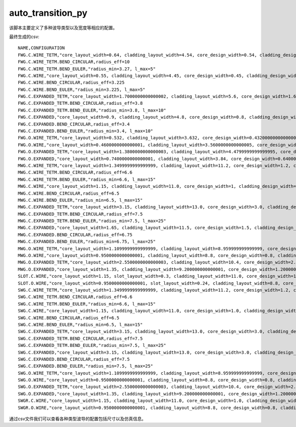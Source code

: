 auto_transition_py
============================================================

该脚本主要定义了多种波导类型以及宽度等相应的配置。

最终生成的csv::

    NAME,CONFIGURATION
    FWG.C.WIRE_TETM,"core_layout_width=0.64, cladding_layout_width=4.54, core_design_width=0.54, cladding_design_width=4.54, port_names=('op_0', 'op_1')"
    FWG.C.WIRE_TETM.BEND_CIRCULAR,radius_eff=10
    FWG.C.WIRE_TETM.BEND_EULER,"radius_min=3.27, l_max=5"
    FWG.C.WIRE,"core_layout_width=0.55, cladding_layout_width=4.45, core_design_width=0.45, cladding_design_width=4.45, port_names=('op_0', 'op_1')"
    FWG.C.WIRE.BEND_CIRCULAR,radius_eff=3.225
    FWG.C.WIRE.BEND_EULER,"radius_min=3.225, l_max=5"
    FWG.C.EXPANDED_TETM,"core_layout_width=1.7000000000000002, cladding_layout_width=5.6, core_design_width=1.6, cladding_design_width=5.6, port_names=('op_0', 'op_1')"
    FWG.C.EXPANDED_TETM.BEND_CIRCULAR,radius_eff=3.8
    FWG.C.EXPANDED_TETM.BEND_EULER,"radius_min=3.8, l_max=10"
    FWG.C.EXPANDED,"core_layout_width=0.9, cladding_layout_width=4.8, core_design_width=0.8, cladding_design_width=4.8, port_names=('op_0', 'op_1')"
    FWG.C.EXPANDED.BEND_CIRCULAR,radius_eff=3.4
    FWG.C.EXPANDED.BEND_EULER,"radius_min=3.4, l_max=10"
    FWG.O.WIRE_TETM,"core_layout_width=0.532, cladding_layout_width=3.632, core_design_width=0.43200000000000005, cladding_design_width=3.632, port_names=('op_0', 'op_1')"
    FWG.O.WIRE,"core_layout_width=0.4600000000000001, cladding_layout_width=3.5600000000000005, core_design_width=0.36000000000000004, cladding_design_width=3.5600000000000005, port_names=('op_0', 'op_1')"
    FWG.O.EXPANDED_TETM,"core_layout_width=1.3800000000000003, cladding_layout_width=4.4799999999999995, core_design_width=1.2800000000000002, cladding_design_width=4.4799999999999995, port_names=('op_0', 'op_1')"
    FWG.O.EXPANDED,"core_layout_width=0.7400000000000001, cladding_layout_width=3.84, core_design_width=0.6400000000000001, cladding_design_width=3.84, port_names=('op_0', 'op_1')"
    MWG.C.WIRE_TETM,"core_layout_width=1.3499999999999999, cladding_layout_width=11.2, core_design_width=1.2, cladding_design_width=11.2, port_names=('op_0', 'op_1')"
    MWG.C.WIRE_TETM.BEND_CIRCULAR,radius_eff=6.6
    MWG.C.WIRE_TETM.BEND_EULER,"radius_min=6.6, l_max=15"
    MWG.C.WIRE,"core_layout_width=1.15, cladding_layout_width=11.0, core_design_width=1, cladding_design_width=11.0, port_names=('op_0', 'op_1')"
    MWG.C.WIRE.BEND_CIRCULAR,radius_eff=6.5
    MWG.C.WIRE.BEND_EULER,"radius_min=6.5, l_max=15"
    MWG.C.EXPANDED_TETM,"core_layout_width=3.15, cladding_layout_width=13.0, core_design_width=3.0, cladding_design_width=13.0, port_names=('op_0', 'op_1')"
    MWG.C.EXPANDED_TETM.BEND_CIRCULAR,radius_eff=7.5
    MWG.C.EXPANDED_TETM.BEND_EULER,"radius_min=7.5, l_max=25"
    MWG.C.EXPANDED,"core_layout_width=1.65, cladding_layout_width=11.5, core_design_width=1.5, cladding_design_width=11.5, port_names=('op_0', 'op_1')"
    MWG.C.EXPANDED.BEND_CIRCULAR,radius_eff=6.75
    MWG.C.EXPANDED.BEND_EULER,"radius_min=6.75, l_max=25"
    MWG.O.WIRE_TETM,"core_layout_width=1.1099999999999999, cladding_layout_width=8.959999999999999, core_design_width=0.96, cladding_design_width=8.959999999999999, port_names=('op_0', 'op_1')"
    MWG.O.WIRE,"core_layout_width=0.9500000000000001, cladding_layout_width=8.8, core_design_width=0.8, cladding_design_width=8.8, port_names=('op_0', 'op_1')"
    MWG.O.EXPANDED_TETM,"core_layout_width=2.5500000000000003, cladding_layout_width=10.4, core_design_width=2.4000000000000004, cladding_design_width=10.4, port_names=('op_0', 'op_1')"
    MWG.O.EXPANDED,"core_layout_width=1.35, cladding_layout_width=9.200000000000001, core_design_width=1.2000000000000002, cladding_design_width=9.200000000000001, port_names=('op_0', 'op_1')"
    SLOT.C.WIRE,"core_layout_width=1.15, slot_layout_width=0.3, cladding_layout_width=11.0, core_design_width=1.0, slot_design_width=0.3, cladding_design_width=11.0, port_names=('op_0', 'op_1')"
    SLOT.O.WIRE,"core_layout_width=0.9500000000000001, slot_layout_width=0.24, cladding_layout_width=8.8, core_design_width=0.8, slot_design_width=0.24, cladding_design_width=8.8, port_names=('op_0', 'op_1')"
    SWG.C.WIRE_TETM,"core_layout_width=1.3499999999999999, cladding_layout_width=11.2, core_design_width=1.2, cladding_design_width=11.2, port_names=('op_0', 'op_1')"
    SWG.C.WIRE_TETM.BEND_CIRCULAR,radius_eff=6.6
    SWG.C.WIRE_TETM.BEND_EULER,"radius_min=6.6, l_max=15"
    SWG.C.WIRE,"core_layout_width=1.15, cladding_layout_width=11.0, core_design_width=1.0, cladding_design_width=11.0, port_names=('op_0', 'op_1')"
    SWG.C.WIRE.BEND_CIRCULAR,radius_eff=6.5
    SWG.C.WIRE.BEND_EULER,"radius_min=6.5, l_max=15"
    SWG.C.EXPANDED_TETM,"core_layout_width=3.15, cladding_layout_width=13.0, core_design_width=3.0, cladding_design_width=13.0, port_names=('op_0', 'op_1')"
    SWG.C.EXPANDED_TETM.BEND_CIRCULAR,radius_eff=7.5
    SWG.C.EXPANDED_TETM.BEND_EULER,"radius_min=7.5, l_max=25"
    SWG.C.EXPANDED,"core_layout_width=3.15, cladding_layout_width=13.0, core_design_width=3.0, cladding_design_width=13.0, port_names=('op_0', 'op_1')"
    SWG.C.EXPANDED.BEND_CIRCULAR,radius_eff=7.5
    SWG.C.EXPANDED.BEND_EULER,"radius_min=7.5, l_max=25"
    SWG.O.WIRE_TETM,"core_layout_width=1.1099999999999999, cladding_layout_width=8.959999999999999, core_design_width=0.96, cladding_design_width=8.959999999999999, port_names=('op_0', 'op_1')"
    SWG.O.WIRE,"core_layout_width=0.9500000000000001, cladding_layout_width=8.8, core_design_width=0.8, cladding_design_width=8.8, port_names=('op_0', 'op_1')"
    SWG.O.EXPANDED_TETM,"core_layout_width=2.5500000000000003, cladding_layout_width=10.4, core_design_width=2.4000000000000004, cladding_design_width=10.4, port_names=('op_0', 'op_1')"
    SWG.O.EXPANDED,"core_layout_width=1.35, cladding_layout_width=9.200000000000001, core_design_width=1.2000000000000002, cladding_design_width=9.200000000000001, port_names=('op_0', 'op_1')"
    SWGR.C.WIRE,"core_layout_width=1.15, cladding_layout_width=11.0, core_design_width=1.0, cladding_design_width=11.0, port_names=('op_0', 'op_1'), period=1.0, duty_cycle=0.5"
    SWGR.O.WIRE,"core_layout_width=0.9500000000000001, cladding_layout_width=8.8, core_design_width=0.8, cladding_design_width=8.8, port_names=('op_0', 'op_1'), period=1.0, duty_cycle=0.5"

通过csv文件我们可以查看各种类型波导的配置包括尺寸以及仿真信息。